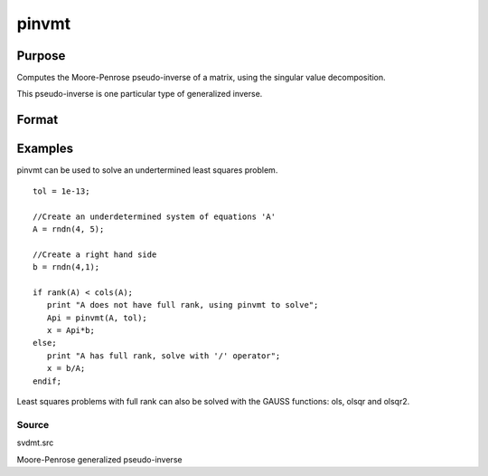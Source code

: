 
pinvmt
==============================================

Purpose
----------------

Computes the Moore-Penrose pseudo-inverse   of a matrix, using the singular
value decomposition.

This pseudo-inverse is one particular type of generalized
inverse. 

Format
----------------
.. function:: pinvmt(x,  tol)

    :param x: NxM matrix.
    :type x: TODO

    :param tol: any singular values less than tol are treated as zero in determining the rank of the input matrix.
    :type tol: scalar

    :returns: y (*TODO*), MxN matrix that satisfies the 4 Moore-Penrose
        conditions:

    .. csv-table::
        :widths: auto

        "xyx = x"
        "yxy = y"
        "xy is symmetric"
        "yx is symmetric"

    :returns: err (*scalar*), if not all of the singular values
        can be computed err will be nonzero.

Examples
----------------
pinvmt can be used to solve an undertermined least squares problem.

::

    tol = 1e-13;
    
    //Create an underdetermined system of equations 'A'
    A = rndn(4, 5);
    
    //Create a right hand side
    b = rndn(4,1);
    
    if rank(A) < cols(A);
       print "A does not have full rank, using pinvmt to solve";
       Api = pinvmt(A, tol);
       x = Api*b;
    else;
       print "A has full rank, solve with '/' operator";
       x = b/A;
    endif;

Least squares problems with full rank can also be solved with the GAUSS
functions: ols, olsqr and olsqr2.

Source
++++++

svdmt.src

Moore-Penrose generalized pseudo-inverse

